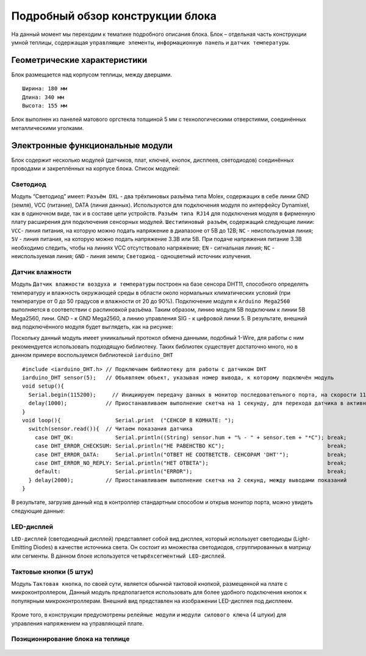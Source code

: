 Подробный обзор конструкции блока
=================================
На данный момент мы переходим к тематике подробного описания блока. Блок – отдельная часть конструкции умной теплицы, содержащая ``управляющие элементы``, ``информационную панель`` и ``датчик температуры``. 

Геометрические характеристики   
-----------------------------
Блок размещается над корпусом теплицы, между дверцами. 
::
  Ширина: 180 мм
  Длина: 340 мм
  Высота: 155 мм
Блок выполнен из панелей матового оргстекла толщиной 5 мм с технологическими отверстиями, соединённых металлическими уголками. 

Электронные функциональные модули
---------------------------------
Блок содержит несколько модулей (датчиков, плат, ключей, кнопок, дисплеев, светодиодов) соединённых проводами и закреплённых на корпусе блока.
Список модулей:

Светодиод
~~~~~~~~~

.. |pic1| image:: images/5.png
   :width: 45%

.. |pic2| image:: images/6.png
   :width: 32%

|pic1| |pic2|

Модуль “Светодиод” имеет:
``Разъём DXL`` - два трёхпиновых разъёма типа Molex, содержащих в себе линии GND (земля), VCC (питание), DATA (линия данных). Используются для подключения модуля по интерфейсу Dynamixel, как в одиночном виде, так и в составе цепи устройств.
``Разъём типа RJ14`` для подключения модуля в фирменную плату расширения для подключения сенсорных модулей.
``Шестипиновый разъём``, содержащий следующие линии:
``VCC``- линия питания, на которую можно подать напряжение в диапазоне от 5В до 12В;
``NC`` - неиспользуемая линия;
``5V`` - линия питания, на которую можно подать напряжение 3.3В или 5В. При подаче напряжения питание 3.3В необходимо следить, чтобы на линиях VCC отсутствовало напряжение;
``EN`` - сигнальная линия;
``NC`` - неиспользуемая линия;
``GND`` - линия земли;
``Светодиод`` - одноцветный источник излучения.

Датчик влажности
~~~~~~~~~~~~~~~~

Модуль ``Датчик влажности воздуха и температуры`` построен на базе сенсора DHT11, способного определять температуру и влажность окружающей среды в области около нормальных климатических условий (при температуре от 0 до 50 градусов и влажности от 20 до 90%).
Подключение модуля к ``Arduino Mega2560`` выполняется в соответствии с распиновкой разъёма. Таким образом, линию модуля 5В подключим к линии 5В Mega2560, лини. GND - к GND Mega2560, а линию управления SIG - к цифровой линии 5. В результате, внешний вид подключённого модуля будет выглядеть, как на рисунке:

.. |pic3| image:: images/7.png
   :width: 45%

.. |pic4| image:: images/8.png
   :width: 39%

|pic3| |pic4|

Поскольку данный модуль имеет униикальный протокол обмена данными, подобный 1-Wire, для работы с ним рекомендуется использовать подходящую библиотеку. Таких библиотек существует достаточно много, но в данном примере воспользуемся библиотекой ``iarduino_DHT``
::
  #include <iarduino_DHT.h> // Подключаем библиотеку для работы с датчиком DHT
  iarduino_DHT sensor(5);   // Объявляем объект, указывая номер вывода, к которому подключён модуль
  void setup(){
    Serial.begin(115200);     // Инициируем передачу данных в монитор последовательного порта, на скорости 115200 бод
    delay(1000);            // Приостанавливаем выполнение скетча на 1 секунду, для перехода датчика в активное состояние
  }
  void loop(){                 Serial.print  ("CEHCOP B KOMHATE: ");
    switch(sensor.read()){  // Читаем показания датчика
      case DHT_OK:             Serial.println((String) sensor.hum + "% - " + sensor.tem + "*C"); break;
      case DHT_ERROR_CHECKSUM: Serial.println("HE PABEHCTBO KC");                                break;
      case DHT_ERROR_DATA:     Serial.println("OTBET HE COOTBETCTB. CEHCOPAM 'DHT'");            break;
      case DHT_ERROR_NO_REPLY: Serial.println("HET OTBETA");                                     break;
      default:                 Serial.println("ERROR");                                          break;
    } delay(2000);          // Приостанавливаем выполнение скетча на 2 секунд, между выводами показаний
  }
В результате, загрузив данный код в контроллер стандартным способом и открыв монитор порта, можно увидеть следующие данные:

.. figure:: images/9.png
       :scale: 100 %
       :align: center
       :alt: данные 


LED-дисплей
~~~~~~~~~~~

``LED-дисплей`` (светодиодный дисплей) представляет собой вид дисплея, который использует светодиоды (Light-Emitting Diodes) в качестве источника света. Он состоит из множества светодиодов, сгруппированных в матрицу или сегменты.
В данном блоке используется ``четырёхсегментный LED-дисплей``.

.. figure:: images/10.png
       :width: 60%
       :align: center
       :alt: дисплей


Тактовые кнопки (5 штук) 
~~~~~~~~~~~~~~~~~~~~~~~~

Модуль ``Тактовая кнопка``, по своей сути, является обычной тактовой кнопкой, размещенной на плате с микроконтроллером, Данный модуль предполагается использовать для более удобного подключения кнопок к популярным микроконтроллерам.
Внешний вид представлен на изображении LED-дисплея под дисплеем.

.. figure:: images/11.png
       :scale: 100 %
       :align: center
       :alt: кнопка


Кроме того, в конструкции предусмотрены ``релейные модули`` и ``модули силового ключа`` (4 штуки) для управления напряжением на управляющей плате.

Позиционирование блока на теплице
~~~~~~~~~~~~~~~~~~~~~~~~~~~~~~~~~

.. figure:: images/12.png
       :width: 60%
       :align: center
       :alt: Позиционирование блока на теплице
